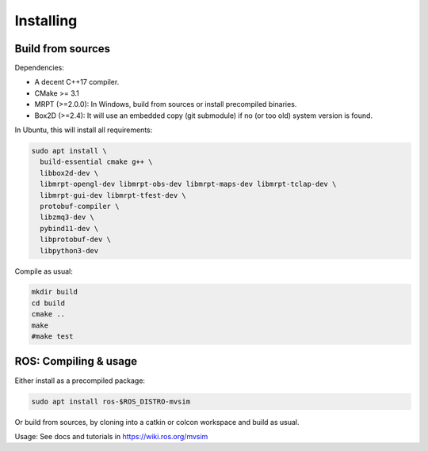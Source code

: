 Installing
===========

Build from sources
----------------------

Dependencies:

- A decent C++17 compiler.
- CMake >= 3.1
- MRPT (>=2.0.0): In Windows, build from sources or install precompiled binaries.
- Box2D (>=2.4): It will use an embedded copy (git submodule) if no (or too old) system version is found.

In Ubuntu, this will install all requirements:

.. code-block:: bash

 sudo apt install \
   build-essential cmake g++ \
   libbox2d-dev \
   libmrpt-opengl-dev libmrpt-obs-dev libmrpt-maps-dev libmrpt-tclap-dev \
   libmrpt-gui-dev libmrpt-tfest-dev \
   protobuf-compiler \
   libzmq3-dev \
   pybind11-dev \
   libprotobuf-dev \
   libpython3-dev 


Compile as usual:

.. code-block:: bash

 mkdir build
 cd build
 cmake ..
 make
 #make test


ROS: Compiling & usage
------------------------

Either install as a precompiled package:

.. code-block:: bash

    sudo apt install ros-$ROS_DISTRO-mvsim

Or build from sources, by cloning into a catkin or colcon workspace and build as usual.

Usage: See docs and tutorials in https://wiki.ros.org/mvsim
